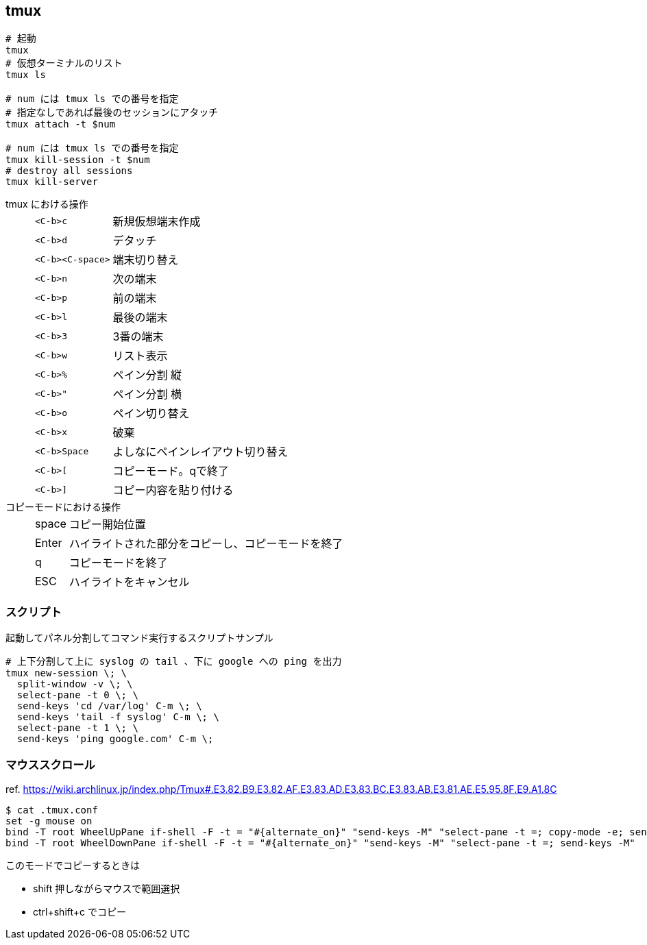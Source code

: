 == tmux

[source,bash]
----
# 起動
tmux
# 仮想ターミナルのリスト
tmux ls

# num には tmux ls での番号を指定
# 指定なしであれば最後のセッションにアタッチ
tmux attach -t $num

# num には tmux ls での番号を指定
tmux kill-session -t $num
# destroy all sessions
tmux kill-server
----

tmux における操作::
+
--
[horizontal]
`<C-b>c`:: 新規仮想端末作成
`<C-b>d`:: デタッチ
`<C-b><C-space>`:: 端末切り替え

`<C-b>n`:: 次の端末
`<C-b>p`:: 前の端末
`<C-b>l`:: 最後の端末
`<C-b>3`:: 3番の端末
`<C-b>w`:: リスト表示

`<C-b>%`:: ペイン分割 縦
`<C-b>"`:: ペイン分割 横
`<C-b>o`:: ペイン切り替え
`<C-b>x`:: 破棄
`<C-b>Space`:: よしなにペインレイアウト切り替え

`<C-b>[`:: コピーモード。qで終了
`<C-b>]`:: コピー内容を貼り付ける
--
+
コピーモードにおける操作::
+
--
[horizontal]
space:: コピー開始位置
Enter:: ハイライトされた部分をコピーし、コピーモードを終了
q:: コピーモードを終了
ESC:: ハイライトをキャンセル
--

=== スクリプト

[source, bash]
.起動してパネル分割してコマンド実行するスクリプトサンプル
----
# 上下分割して上に syslog の tail 、下に google への ping を出力
tmux new-session \; \
  split-window -v \; \
  select-pane -t 0 \; \
  send-keys 'cd /var/log' C-m \; \
  send-keys 'tail -f syslog' C-m \; \
  select-pane -t 1 \; \
  send-keys 'ping google.com' C-m \;
----

=== マウススクロール

ref. https://wiki.archlinux.jp/index.php/Tmux#.E3.82.B9.E3.82.AF.E3.83.AD.E3.83.BC.E3.83.AB.E3.81.AE.E5.95.8F.E9.A1.8C

[source, bash]
----
$ cat .tmux.conf
set -g mouse on
bind -T root WheelUpPane if-shell -F -t = "#{alternate_on}" "send-keys -M" "select-pane -t =; copy-mode -e; send-keys -M"
bind -T root WheelDownPane if-shell -F -t = "#{alternate_on}" "send-keys -M" "select-pane -t =; send-keys -M"
----

このモードでコピーするときは

* shift 押しながらマウスで範囲選択
* ctrl+shift+c でコピー
